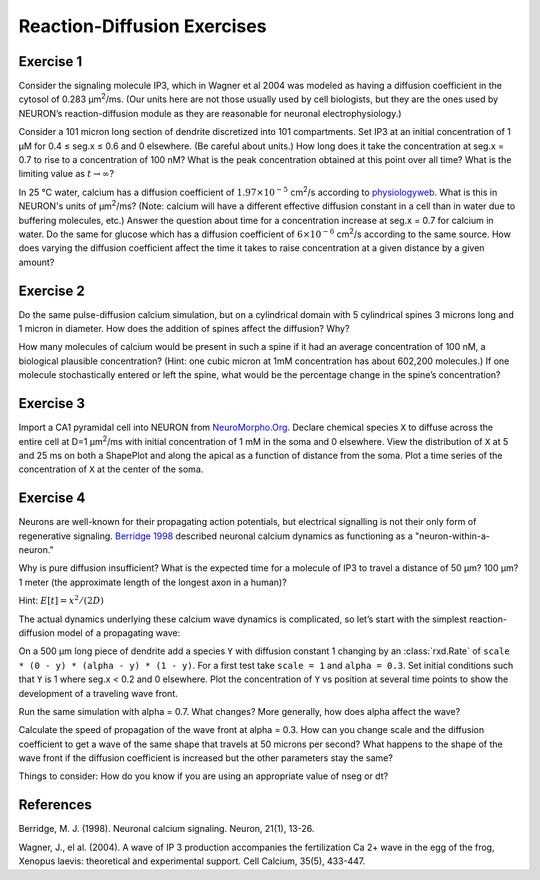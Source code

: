 .. _rxd_exercises:

Reaction-Diffusion Exercises
============================

Exercise 1
----------

Consider the signaling molecule IP3, which in Wagner et al 2004 was modeled as having a diffusion coefficient in the cytosol of 0.283 μm\ :sup:`2`/ms. (Our units here are not those usually used by cell biologists, but they are the ones used by NEURON’s reaction-diffusion module as they are reasonable for neuronal electrophysiology.)

Consider a 101 micron long section of dendrite discretized into 101 compartments. Set IP3 at an initial concentration of 1 μM for 0.4 ≤ seg.x ≤ 0.6 and 0 elsewhere. (Be careful about units.) How long does it take the concentration at seg.x = 0.7 to rise to a concentration of 100 nM? What is the peak concentration obtained at this point over all time? What is the limiting value as :math:`t \to \infty`?

In 25 °C water, calcium has a diffusion coefficient of :math:`1.97 \times 10^{-5}` cm\ :sup:`2`/s according to `physiologyweb <http://www.physiologyweb.com/calculators/diffusion_time_calculator.html>`_. What is this in NEURON's units of μm\ :sup:`2`/ms? (Note: calcium will have a different effective diffusion constant in a cell than in water due to buffering molecules, etc.) Answer the question about time for a concentration increase at seg.x = 0.7 for calcium in water. Do the same for glucose which has a diffusion coefficient of :math:`6 \times 10^{-6}` cm\ :sup:`2`/s according to the same source. How does varying the diffusion coefficient affect the time it takes to raise concentration at a given distance by a given amount?

 

Exercise 2
----------

Do the same pulse-diffusion calcium simulation, but on a cylindrical domain with 5 cylindrical spines 3 microns long and 1 micron in diameter. How does the addition of spines affect the diffusion? Why?

How many molecules of calcium would be present in such a spine if it had an average concentration of 100 nM, a biological plausible concentration? (Hint: one cubic micron at 1mM concentration has about 602,200 molecules.) If one molecule stochastically entered or left the spine, what would be the percentage change in the spine’s concentration?

 

Exercise 3
----------

Import a CA1 pyramidal cell into NEURON from `NeuroMorpho.Org <https://neuromorpho.org>`_. Declare chemical species ``X`` to diffuse across the entire cell at D=1 μm\ :sup:`2`/ms with initial concentration of 1 mM in the soma and 0 elsewhere. View the distribution of ``X`` at 5 and 25 ms on both a ShapePlot and along the apical as a function of distance from the soma. Plot a time series of the concentration of ``X`` at the center of the soma.

 

Exercise 4
----------

Neurons are well-known for their propagating action potentials, but electrical signalling is not their only form of regenerative signaling. `Berridge 1998 <https://doi.org/10.1016/S0896-6273(00)80510-3>`_ described neuronal calcium dynamics as functioning as a "neuron-within-a-neuron."

Why is pure diffusion insufficient? What is the expected time for a molecule of IP3 to travel a distance of 50 µm? 100 µm? 1 meter (the approximate length of the longest axon in a human)?

Hint: :math:`E[t] = x^2 / (2 D)`

The actual dynamics underlying these calcium wave dynamics is complicated, so let’s start with the simplest reaction-diffusion model of a propagating wave:

On a 500 µm long piece of dendrite add a species ``Y`` with diffusion constant 1 changing by an :class:`rxd.Rate` of ``scale * (0 - y) * (alpha - y) * (1 - y)``. For a first test take ``scale = 1`` and ``alpha = 0.3``. Set initial conditions such that ``Y`` is 1 where seg.x < 0.2 and 0 elsewhere. Plot the concentration of ``Y`` vs position at several time points to show the development of a traveling wave front.

Run the same simulation with alpha = 0.7. What changes? More generally, how does alpha affect the wave?

Calculate the speed of propagation of the wave front at alpha = 0.3. How can you change scale and the diffusion coefficient to get a wave of the same shape that travels at 50 microns per second? What happens to the shape of the wave front if the diffusion coefficient is increased but the other parameters stay the same?

Things to consider: How do you know if you are using an appropriate value of nseg or dt?

 

References
----------

Berridge, M. J. (1998). Neuronal calcium signaling. Neuron, 21(1), 13-26.

Wagner, J., el al. (2004). A wave of IP 3 production accompanies the fertilization Ca 2+ wave in the egg of the frog, Xenopus laevis: theoretical and experimental support. Cell Calcium, 35(5), 433-447.